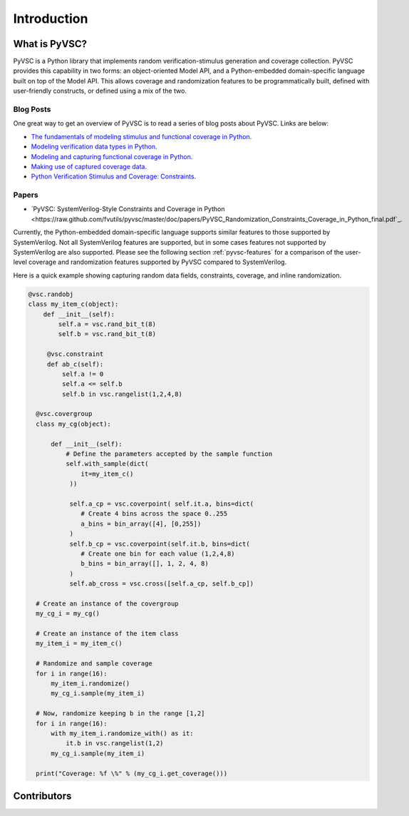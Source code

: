 ############
Introduction
############

What is PyVSC?
==============
PyVSC is a Python library that implements random verification-stimulus
generation and coverage collection. PyVSC provides this capability 
in two forms: an object-oriented Model API, and a Python-embedded 
domain-specific language built on top of the Model API. This allows
coverage and randomization features to be programmatically built, 
defined with user-friendly constructs, or defined using a mix of the two.

Blog Posts
----------
One great way to get an overview of PyVSC is to read a series of
blog posts about PyVSC. Links are below:

- `The fundamentals of modeling stimulus and functional coverage in Python <http://bitsbytesgates.blogspot.com/2020/03/modeling-random-stimulus-and-functional.html>`_.
- `Modeling verification data types in Python <http://bitsbytesgates.blogspot.com/2020/04/python-verification-stimulus-and.html>`_.
- `Modeling and capturing functional coverage in Python <http://bitsbytesgates.blogspot.com/2020/04/python-verification-and-stimulus.html>`_.
- `Making use of captured coverage data <http://bitsbytesgates.blogspot.com/2020/04/python-verification-working-with.html>`_.
- `Python Verification Stimulus and Coverage: Constraints <https://bitsbytesgates.blogspot.com/2020/05/python-verification-stimulus-and.html>`_.

Papers
------

- `PyVSC: SystemVerilog-Style Constraints and Coverage in Python <https://raw.github.com/fvutils/pyvsc/master/doc/papers/PyVSC_Randomization_Constraints_Coverage_in_Python_final.pdf`_.


Currently, the Python-embedded domain-specific language supports 
similar features to those supported by SystemVerilog. Not all SystemVerilog
features are supported, but in some cases features not supported by
SystemVerilog are also supported. Please see the following section 
:ref:`pyvsc-features` for a comparison of the user-level coverage 
and randomization features supported by PyVSC compared to SystemVerilog.

Here is a quick example showing capturing random data fields, constraints,
coverage, and inline randomization.

.. code-block:: python3

    @vsc.randobj
    class my_item_c(object):
        def __init__(self):
            self.a = vsc.rand_bit_t(8)
            self.b = vsc.rand_bit_t(8)

         @vsc.constraint
         def ab_c(self):
             self.a != 0
             self.a <= self.b
             self.b in vsc.rangelist(1,2,4,8)

      @vsc.covergroup
      class my_cg(object):

          def __init__(self):
              # Define the parameters accepted by the sample function
              self.with_sample(dict(
                  it=my_item_c()
               ))

               self.a_cp = vsc.coverpoint( self.it.a, bins=dict(
                  # Create 4 bins across the space 0..255
                  a_bins = bin_array([4], [0,255])
               )
               self.b_cp = vsc.coverpoint(self.it.b, bins=dict(
                  # Create one bin for each value (1,2,4,8)
                  b_bins = bin_array([], 1, 2, 4, 8)
               )
               self.ab_cross = vsc.cross([self.a_cp, self.b_cp])

      # Create an instance of the covergroup
      my_cg_i = my_cg()

      # Create an instance of the item class
      my_item_i = my_item_c()

      # Randomize and sample coverage
      for i in range(16):
          my_item_i.randomize()
          my_cg_i.sample(my_item_i)

      # Now, randomize keeping b in the range [1,2]
      for i in range(16):
          with my_item_i.randomize_with() as it:
              it.b in vsc.rangelist(1,2)
          my_cg_i.sample(my_item_i)

      print("Coverage: %f \%" % (my_cg_i.get_coverage()))


        




Contributors
============

.. spelling::
   Ballance

